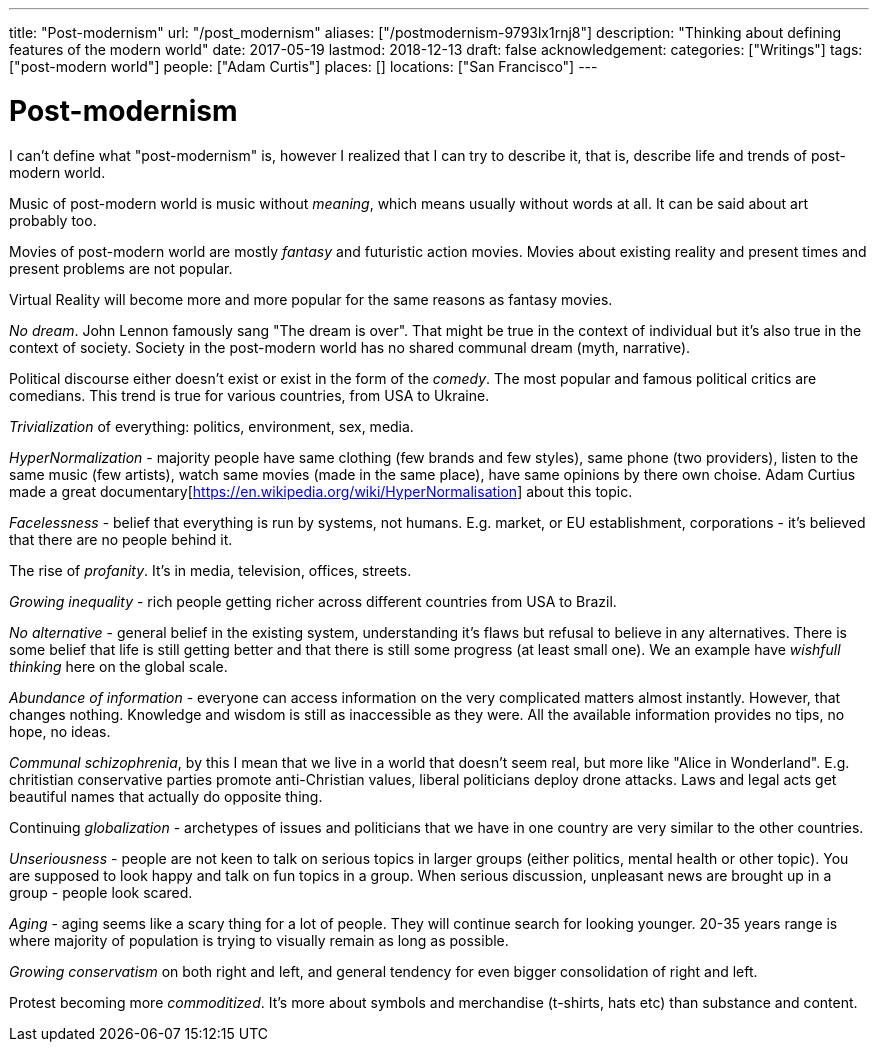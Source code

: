 ---
title: "Post-modernism"
url: "/post_modernism"
aliases: ["/postmodernism-9793lx1rnj8"]
description: "Thinking about defining features of the modern world"
date: 2017-05-19
lastmod: 2018-12-13
draft: false
acknowledgement: 
categories: ["Writings"]
tags: ["post-modern world"]
people: ["Adam Curtis"]
places: []
locations: ["San Francisco"]
---

= Post-modernism

I can't define what "post-modernism" is, however I realized that I can try to describe it, 
that is, describe life and trends of post-modern world.

Music of post-modern world is music without _meaning_, which means usually without words at all. It can be said about art probably too.

Movies of post-modern world are mostly _fantasy_ and futuristic action movies. 
Movies about existing reality and present times and present problems are not popular.

Virtual Reality will become more and more popular for the same reasons as fantasy movies.

_No dream_. John Lennon famously sang "The dream is over". 
That might be true in the context of individual but it's also true in the context of society. 
Society in the post-modern world has no shared communal dream (myth, narrative).

Political discourse either doesn't exist or exist in the form of the _comedy_. 
The most popular and famous political critics are comedians. 
This trend is true for various countries, from USA to Ukraine.

_Trivialization_ of everything: politics, environment, sex, media.

_HyperNormalization_ - majority people have same clothing (few brands and few styles), 
same phone (two providers), listen to the same music (few artists), 
watch same movies (made in the same place), have same opinions by there own choise.
Adam Curtius made a great documentary[https://en.wikipedia.org/wiki/HyperNormalisation] about this topic.

_Facelessness_ - belief that everything is run by systems, not humans. E.g. market, or EU establishment, corporations - it's believed that there are no people behind it.

The rise of _profanity_. It's in media, television, offices, streets.

_Growing inequality_ - rich people getting richer across different countries from USA to Brazil.

_No alternative_ - general belief in the existing system, understanding it's flaws but refusal to believe in any alternatives. 
There is some belief that life is still getting better and that there is still some progress (at least small one). 
We an example have _wishfull thinking_ here on the global scale.

_Abundance of information_ - everyone can access information on the very complicated matters almost instantly. 
However, that changes nothing. Knowledge and wisdom is still as inaccessible as they were. 
All the available information provides no tips, no hope, no ideas.

_Communal schizophrenia_, by this I mean that we live in a world that doesn't seem real, 
but more like "Alice in Wonderland". 
E.g. chritistian conservative parties promote anti-Christian values, 
liberal politicians deploy drone attacks. 
Laws and legal acts get beautiful names that actually do opposite thing.

Continuing _globalization_ - archetypes of issues and politicians that we have in one country are very similar to the other countries.

_Unseriousness_ - people are not keen to talk on serious topics in larger groups (either politics, mental health or other topic). 
You are supposed to look happy and talk on fun topics in a group. 
When serious discussion, unpleasant news are brought up in a group - people look scared.

_Aging_ - aging seems like a scary thing for a lot of people. 
They will continue search for looking younger. 
20-35 years range is where majority of population is trying to visually remain as long as possible.

_Growing conservatism_ on both right and left, and general tendency for even bigger consolidation of right and left.

Protest becoming more _commoditized_. 
It's more about symbols and merchandise (t-shirts, hats etc) than substance and content.
